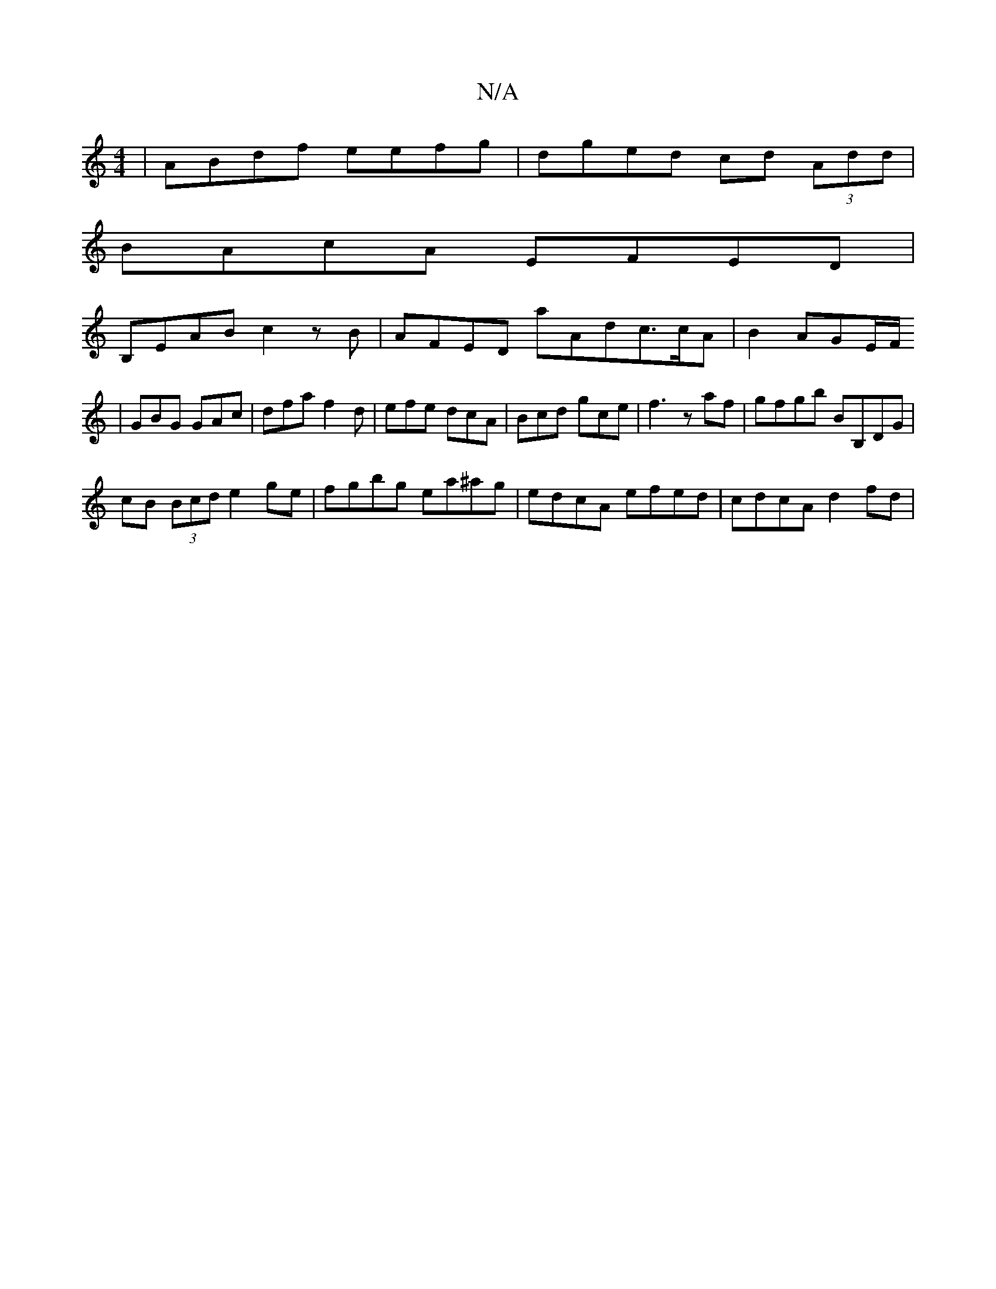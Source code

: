 X:1
T:N/A
M:4/4
R:N/A
K:Cmajor
 | ABdf eefg | dged cd (3Add |
BAcA EFED |
B,EAB c2 zB | AFED aAd^ c>cA|B2 AGE/F/
| GBG GAc | dfa f2 d |efe dcA| Bcd gce | f3- zaf | gfgb BB,DG |
cB (3Bcd e2ge | fgbg ea^ag | edcA efed | cdcA d2 fd | 